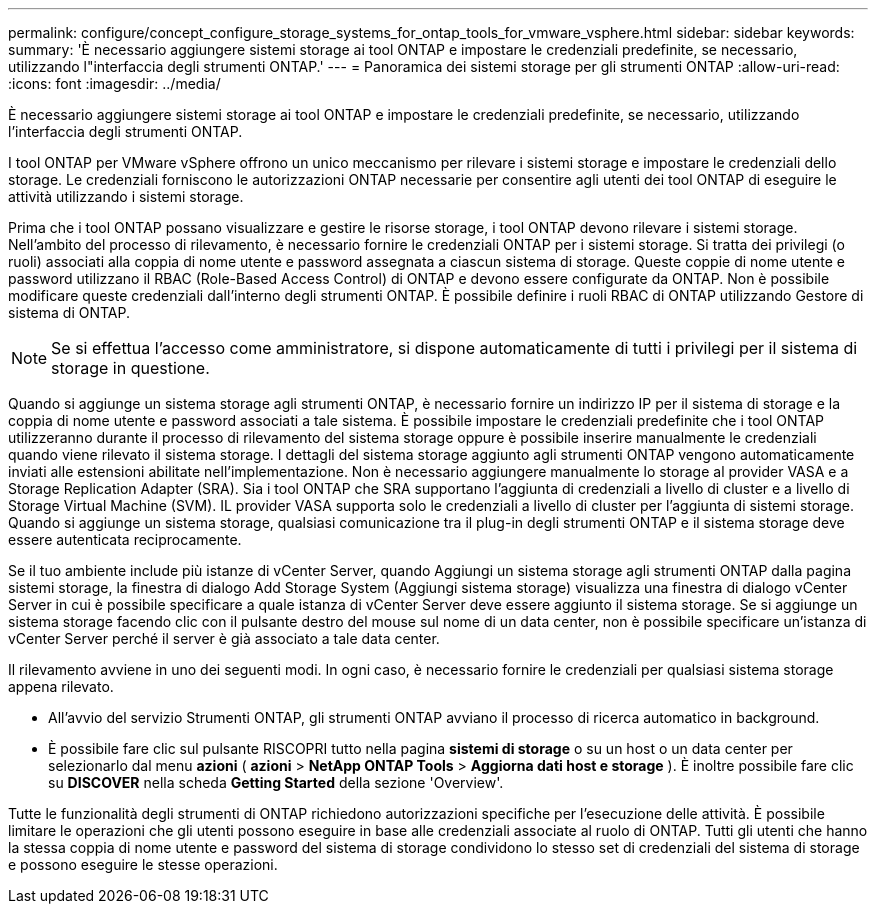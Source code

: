 ---
permalink: configure/concept_configure_storage_systems_for_ontap_tools_for_vmware_vsphere.html 
sidebar: sidebar 
keywords:  
summary: 'È necessario aggiungere sistemi storage ai tool ONTAP e impostare le credenziali predefinite, se necessario, utilizzando l"interfaccia degli strumenti ONTAP.' 
---
= Panoramica dei sistemi storage per gli strumenti ONTAP
:allow-uri-read: 
:icons: font
:imagesdir: ../media/


[role="lead"]
È necessario aggiungere sistemi storage ai tool ONTAP e impostare le credenziali predefinite, se necessario, utilizzando l'interfaccia degli strumenti ONTAP.

I tool ONTAP per VMware vSphere offrono un unico meccanismo per rilevare i sistemi storage e impostare le credenziali dello storage. Le credenziali forniscono le autorizzazioni ONTAP necessarie per consentire agli utenti dei tool ONTAP di eseguire le attività utilizzando i sistemi storage.

Prima che i tool ONTAP possano visualizzare e gestire le risorse storage, i tool ONTAP devono rilevare i sistemi storage. Nell'ambito del processo di rilevamento, è necessario fornire le credenziali ONTAP per i sistemi storage. Si tratta dei privilegi (o ruoli) associati alla coppia di nome utente e password assegnata a ciascun sistema di storage. Queste coppie di nome utente e password utilizzano il RBAC (Role-Based Access Control) di ONTAP e devono essere configurate da ONTAP. Non è possibile modificare queste credenziali dall'interno degli strumenti ONTAP. È possibile definire i ruoli RBAC di ONTAP utilizzando Gestore di sistema di ONTAP.


NOTE: Se si effettua l'accesso come amministratore, si dispone automaticamente di tutti i privilegi per il sistema di storage in questione.

Quando si aggiunge un sistema storage agli strumenti ONTAP, è necessario fornire un indirizzo IP per il sistema di storage e la coppia di nome utente e password associati a tale sistema. È possibile impostare le credenziali predefinite che i tool ONTAP utilizzeranno durante il processo di rilevamento del sistema storage oppure è possibile inserire manualmente le credenziali quando viene rilevato il sistema storage. I dettagli del sistema storage aggiunto agli strumenti ONTAP vengono automaticamente inviati alle estensioni abilitate nell'implementazione. Non è necessario aggiungere manualmente lo storage al provider VASA e a Storage Replication Adapter (SRA). Sia i tool ONTAP che SRA supportano l'aggiunta di credenziali a livello di cluster e a livello di Storage Virtual Machine (SVM). IL provider VASA supporta solo le credenziali a livello di cluster per l'aggiunta di sistemi storage. Quando si aggiunge un sistema storage, qualsiasi comunicazione tra il plug-in degli strumenti ONTAP e il sistema storage deve essere autenticata reciprocamente.

Se il tuo ambiente include più istanze di vCenter Server, quando Aggiungi un sistema storage agli strumenti ONTAP dalla pagina sistemi storage, la finestra di dialogo Add Storage System (Aggiungi sistema storage) visualizza una finestra di dialogo vCenter Server in cui è possibile specificare a quale istanza di vCenter Server deve essere aggiunto il sistema storage. Se si aggiunge un sistema storage facendo clic con il pulsante destro del mouse sul nome di un data center, non è possibile specificare un'istanza di vCenter Server perché il server è già associato a tale data center.

Il rilevamento avviene in uno dei seguenti modi. In ogni caso, è necessario fornire le credenziali per qualsiasi sistema storage appena rilevato.

* All'avvio del servizio Strumenti ONTAP, gli strumenti ONTAP avviano il processo di ricerca automatico in background.
* È possibile fare clic sul pulsante RISCOPRI tutto nella pagina *sistemi di storage* o su un host o un data center per selezionarlo dal menu *azioni* ( *azioni* > *NetApp ONTAP Tools* > *Aggiorna dati host e storage* ). È inoltre possibile fare clic su *DISCOVER* nella scheda *Getting Started* della sezione 'Overview'.


Tutte le funzionalità degli strumenti di ONTAP richiedono autorizzazioni specifiche per l'esecuzione delle attività. È possibile limitare le operazioni che gli utenti possono eseguire in base alle credenziali associate al ruolo di ONTAP. Tutti gli utenti che hanno la stessa coppia di nome utente e password del sistema di storage condividono lo stesso set di credenziali del sistema di storage e possono eseguire le stesse operazioni.
